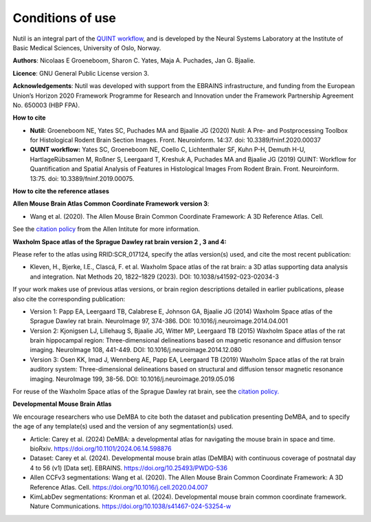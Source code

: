 **Conditions of use**
----------------------------------

Nutil is an integral part of the `QUINT workflow <https://quint-workflow.readthedocs.io/en/latest/index.html>`_, and is developed by the Neural Systems Laboratory at the Institute of Basic Medical Sciences, University of Oslo, Norway. 

**Authors**: Nicolaas E Groeneboom, Sharon C. Yates, Maja A. Puchades, Jan G. Bjaalie. 

**Licence**: GNU General Public License version 3.

**Acknowledgements**: Nutil was developed with support from the EBRAINS infrastructure, and funding from the European Union’s Horizon 2020 Framework Programme for Research and Innovation under the Framework Partnership Agreement No. 650003 (HBP FPA).

**How to cite**

* **Nutil:** Groeneboom NE, Yates SC, Puchades MA and Bjaalie JG (2020) Nutil: A Pre- and Postprocessing Toolbox for Histological Rodent Brain Section Images. Front. Neuroinform. 14:37. doi: 10.3389/fninf.2020.00037

* **QUINT workflow:** Yates SC, Groeneboom NE, Coello C, Lichtenthaler SF, Kuhn P-H, Demuth H-U, HartlageRübsamen M, Roßner S, Leergaard T, Kreshuk A, Puchades MA and Bjaalie JG (2019) QUINT: Workflow for Quantification and Spatial Analysis of Features in Histological Images From Rodent Brain. Front. Neuroinform. 13:75. doi: 10.3389/fninf.2019.00075.

**How to cite the reference atlases**

**Allen Mouse Brain Atlas Common Coordinate Framework version 3**: 

* Wang et al. (2020). The Allen Mouse Brain Common Coordinate Framework: A 3D Reference Atlas. Cell.

See the `citation policy <https://alleninstitute.org/citation-policy/>`_ from the Allen Intitute for more information. 

**Waxholm Space atlas of the Sprague Dawley rat brain version 2 , 3 and 4:**

Please refer to the atlas using RRID:SCR_017124, specify the atlas version(s) used, and cite the most recent publication:

* Kleven, H., Bjerke, I.E., Clascá, F. et al. Waxholm Space atlas of the rat brain: a 3D atlas supporting data analysis and integration. Nat Methods 20, 1822–1829 (2023). DOI: 10.1038/s41592-023-02034-3

If your work makes use of previous atlas versions, or brain region descriptions detailed in earlier publications, please also cite the corresponding publication:

* Version 1: Papp EA, Leergaard TB, Calabrese E, Johnson GA, Bjaalie JG (2014) Waxholm Space atlas of the Sprague Dawley rat brain. NeuroImage 97, 374-386. DOI: 10.1016/j.neuroimage.2014.04.001
* Version 2: Kjonigsen LJ, Lillehaug S, Bjaalie JG, Witter MP, Leergaard TB (2015) Waxholm Space atlas of the rat brain hippocampal region: Three-dimensional delineations based on magnetic resonance and diffusion tensor imaging. NeuroImage 108, 441-449. DOI: 10.1016/j.neuroimage.2014.12.080
* Version 3: Osen KK, Imad J, Wennberg AE, Papp EA, Leergaard TB (2019) Waxholm Space atlas of the rat brain auditory system: Three-dimensional delineations based on structural and diffusion tensor magnetic resonance imaging. NeuroImage 199, 38-56. DOI: 10.1016/j.neuroimage.2019.05.016

For reuse of the Waxholm Space atlas of the Sprague Dawley rat brain, see the `citation policy. <https://www.nitrc.org/citation/?group_id=1081>`_

**Developmental Mouse Brain Atlas**

We encourage researchers who use DeMBA to cite both the dataset and publication presenting DeMBA, and to specify the age of any template(s) used and the version of any segmentation(s) used.

•	Article: Carey et al. (2024) DeMBA: a developmental atlas for navigating the mouse brain in space and time. bioRxiv. https://doi.org/10.1101/2024.06.14.598876
•	Dataset: Carey et al. (2024). Developmental mouse brain atlas (DeMBA) with continuous coverage of postnatal day 4 to 56 (v1) [Data set]. EBRAINS. https://doi.org/10.25493/PWDG-536
•	Allen CCFv3 segmentations: Wang et al. (2020). The Allen Mouse Brain Common Coordinate Framework: A 3D Reference Atlas. Cell. https://doi.org/10.1016/j.cell.2020.04.007 
•	KimLabDev segmentations: Kronman et al. (2024). Developmental mouse brain common coordinate framework. Nature Communications. https://doi.org/10.1038/s41467-024-53254-w



